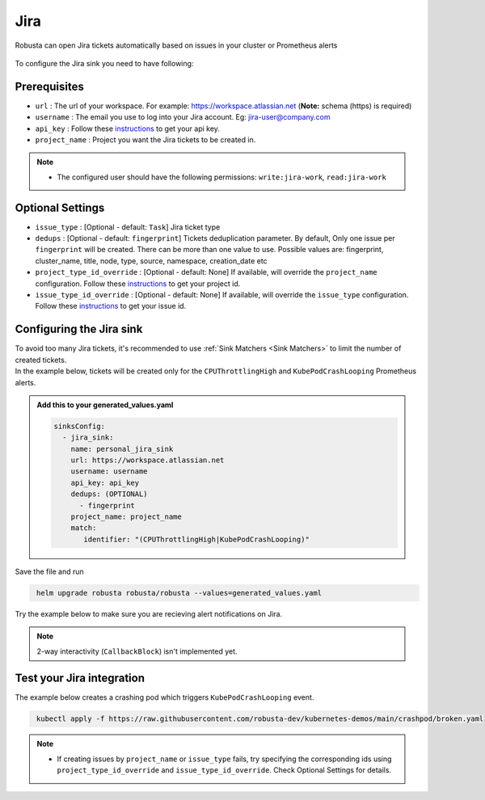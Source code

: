 Jira
#################

Robusta can open Jira tickets automatically based on issues in your cluster or Prometheus alerts


  .. image:: /images/jira_example.png
    :width: 1000
    :align: center
    
To configure the Jira sink you need to have following:

Prerequisites
---------------------------------
* ``url`` : The url of your workspace. For example: https://workspace.atlassian.net (**Note:** schema (https) is required)
* ``username`` : The email you use to log into your Jira account. Eg: jira-user@company.com
* ``api_key`` : Follow these `instructions <https://support.atlassian.com/atlassian-account/docs/manage-api-tokens-for-your-atlassian-account/>`_ to get your api key.
* ``project_name`` : Project you want the Jira tickets to be created in.

.. note::

   * The configured user should have the following permissions: ``write:jira-work``, ``read:jira-work``

Optional Settings
---------------------------
* ``issue_type`` : [Optional - default: ``Task``] Jira ticket type
* ``dedups`` : [Optional - default: ``fingerprint``] Tickets deduplication parameter. By default, Only one issue per ``fingerprint`` will be created. There can be more than one value to use. Possible values are: fingerprint, cluster_name, title, node, type, source, namespace, creation_date etc
* ``project_type_id_override`` : [Optional - default: None] If available, will override the ``project_name`` configuration. Follow these `instructions <https://confluence.atlassian.com/jirakb/how-to-get-project-id-from-the-jira-user-interface-827341414.html>`_ to get your project id. 
* ``issue_type_id_override`` : [Optional - default: None] If available, will override the ``issue_type`` configuration. Follow these `instructions <https://confluence.atlassian.com/jirakb/finding-the-id-for-issue-types-646186508.html>`_ to get your issue id. 

Configuring the Jira sink
------------------------------------------------

| To avoid too many Jira tickets, it's recommended to use :ref:`Sink Matchers <Sink Matchers>` to limit the number of created tickets.

| In the example below, tickets will be created only for the ``CPUThrottlingHigh`` and ``KubePodCrashLooping`` Prometheus alerts.

.. admonition:: Add this to your generated_values.yaml

    .. code-block:: yaml

        sinksConfig:
          - jira_sink:
            name: personal_jira_sink
            url: https://workspace.atlassian.net
            username: username
            api_key: api_key
            dedups: (OPTIONAL)
              - fingerprint
            project_name: project_name
            match:
               identifier: "(CPUThrottlingHigh|KubePodCrashLooping)"

Save the file and run

.. code-block:: bash
   :name: cb-add-jira-sink

    helm upgrade robusta robusta/robusta --values=generated_values.yaml

Try the example below to make sure you are recieving alert notifications on Jira. 


.. note::

    2-way interactivity (``CallbackBlock``) isn't implemented yet.

Test your Jira integration
-------------------------------

The example below creates a crashing pod which triggers ``KubePodCrashLooping`` event. 

.. code-block:: bash
   :name: KubePodCrashLooping test

    kubectl apply -f https://raw.githubusercontent.com/robusta-dev/kubernetes-demos/main/crashpod/broken.yaml

.. note::

   * If creating issues by ``project_name`` or ``issue_type`` fails, try specifying the corresponding ids using ``project_type_id_override`` and ``issue_type_id_override``. Check Optional Settings for details. 
